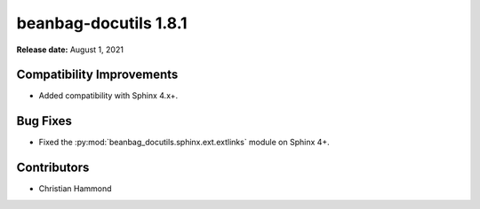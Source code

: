 ======================
beanbag-docutils 1.8.1
======================

**Release date:** August 1, 2021


Compatibility Improvements
==========================

* Added compatibility with Sphinx 4.x+.


Bug Fixes
=========

* Fixed the :py:mod:`beanbag_docutils.sphinx.ext.extlinks` module on
  Sphinx 4+.


Contributors
============

* Christian Hammond

